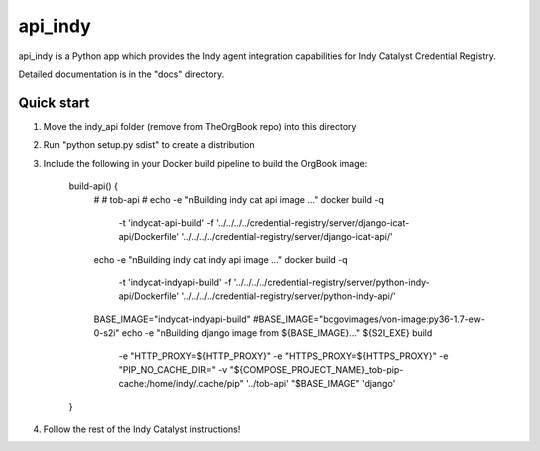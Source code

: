 ========
api_indy
========

api_indy is a Python app which provides the Indy agent integration capabilities 
for Indy Catalyst Credential Registry.

Detailed documentation is in the "docs" directory.

Quick start
-----------

1. Move the indy_api folder (remove from TheOrgBook repo) into this directory

2. Run "python setup.py sdist" to create a distribution

3. Include the following in your Docker build pipeline to build the OrgBook image:

    build-api() {
      #
      # tob-api
      #
      echo -e "\nBuilding indy cat api image ..."
      docker build -q \
        -t 'indycat-api-build' \
        -f '../../../../credential-registry/server/django-icat-api/Dockerfile' '../../../../credential-registry/server/django-icat-api/'
      echo -e "\nBuilding indy cat indy api image ..."
      docker build -q \
        -t 'indycat-indyapi-build' \
        -f '../../../../credential-registry/server/python-indy-api/Dockerfile' '../../../../credential-registry/server/python-indy-api/'
      BASE_IMAGE="indycat-indyapi-build"
      #BASE_IMAGE="bcgovimages/von-image:py36-1.7-ew-0-s2i"
      echo -e "\nBuilding django image from ${BASE_IMAGE}..."
      ${S2I_EXE} build \
        -e "HTTP_PROXY=${HTTP_PROXY}" \
        -e "HTTPS_PROXY=${HTTPS_PROXY}" \
        -e "PIP_NO_CACHE_DIR=" \
        -v "${COMPOSE_PROJECT_NAME}_tob-pip-cache:/home/indy/.cache/pip" \
        '../tob-api' \
        "$BASE_IMAGE" \
        'django'
    }

4. Follow the rest of the Indy Catalyst instructions!
